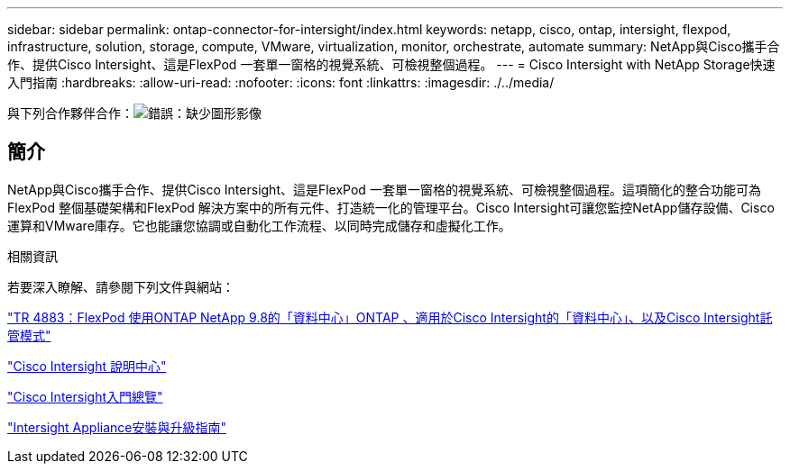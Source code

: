 ---
sidebar: sidebar 
permalink: ontap-connector-for-intersight/index.html 
keywords: netapp, cisco, ontap, intersight, flexpod, infrastructure, solution, storage, compute, VMware, virtualization, monitor, orchestrate, automate 
summary: NetApp與Cisco攜手合作、提供Cisco Intersight、這是FlexPod 一套單一窗格的視覺系統、可檢視整個過程。 
---
= Cisco Intersight with NetApp Storage快速入門指南
:hardbreaks:
:allow-uri-read: 
:nofooter: 
:icons: font
:linkattrs: 
:imagesdir: ./../media/


與下列合作夥伴合作：image:cisco logo.png["錯誤：缺少圖形影像"]



== 簡介

NetApp與Cisco攜手合作、提供Cisco Intersight、這是FlexPod 一套單一窗格的視覺系統、可檢視整個過程。這項簡化的整合功能可為FlexPod 整個基礎架構和FlexPod 解決方案中的所有元件、打造統一化的管理平台。Cisco Intersight可讓您監控NetApp儲存設備、Cisco運算和VMware庫存。它也能讓您協調或自動化工作流程、以同時完成儲存和虛擬化工作。

.相關資訊
若要深入瞭解、請參閱下列文件與網站：

https://www.netapp.com/pdf.html?item=/media/25001-tr-4883.pdf["TR 4883：FlexPod 使用ONTAP NetApp 9.8的「資料中心」ONTAP 、適用於Cisco Intersight的「資料中心」、以及Cisco Intersight託管模式"^]

https://intersight.com/help/saas["Cisco Intersight 說明中心"^]

https://intersight.com/help/saas/getting_started/overview["Cisco Intersight入門總覽"^]

https://www.cisco.com/c/en/us/td/docs/unified_computing/Intersight/b_Cisco_Intersight_Appliance_Getting_Started_Guide/b_Cisco_Intersight_Appliance_Install_and_Upgrade_Guide_chapter_00.html["Intersight Appliance安裝與升級指南"^]

